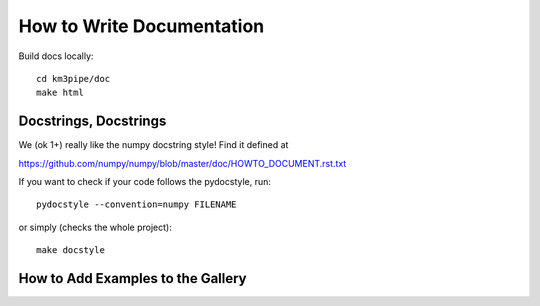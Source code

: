 How to Write Documentation
--------------------------

Build docs locally::

  cd km3pipe/doc
  make html


Docstrings, Docstrings
~~~~~~~~~~~~~~~~~~~~~~

We (ok 1+) really like the numpy docstring style! Find it defined at

https://github.com/numpy/numpy/blob/master/doc/HOWTO_DOCUMENT.rst.txt

If you want to check if your code follows the pydocstyle, run::

  pydocstyle --convention=numpy FILENAME

or simply (checks the whole project)::

  make docstyle

How to Add Examples to the Gallery
~~~~~~~~~~~~~~~~~~~~~~~~~~~~~~~~~~

